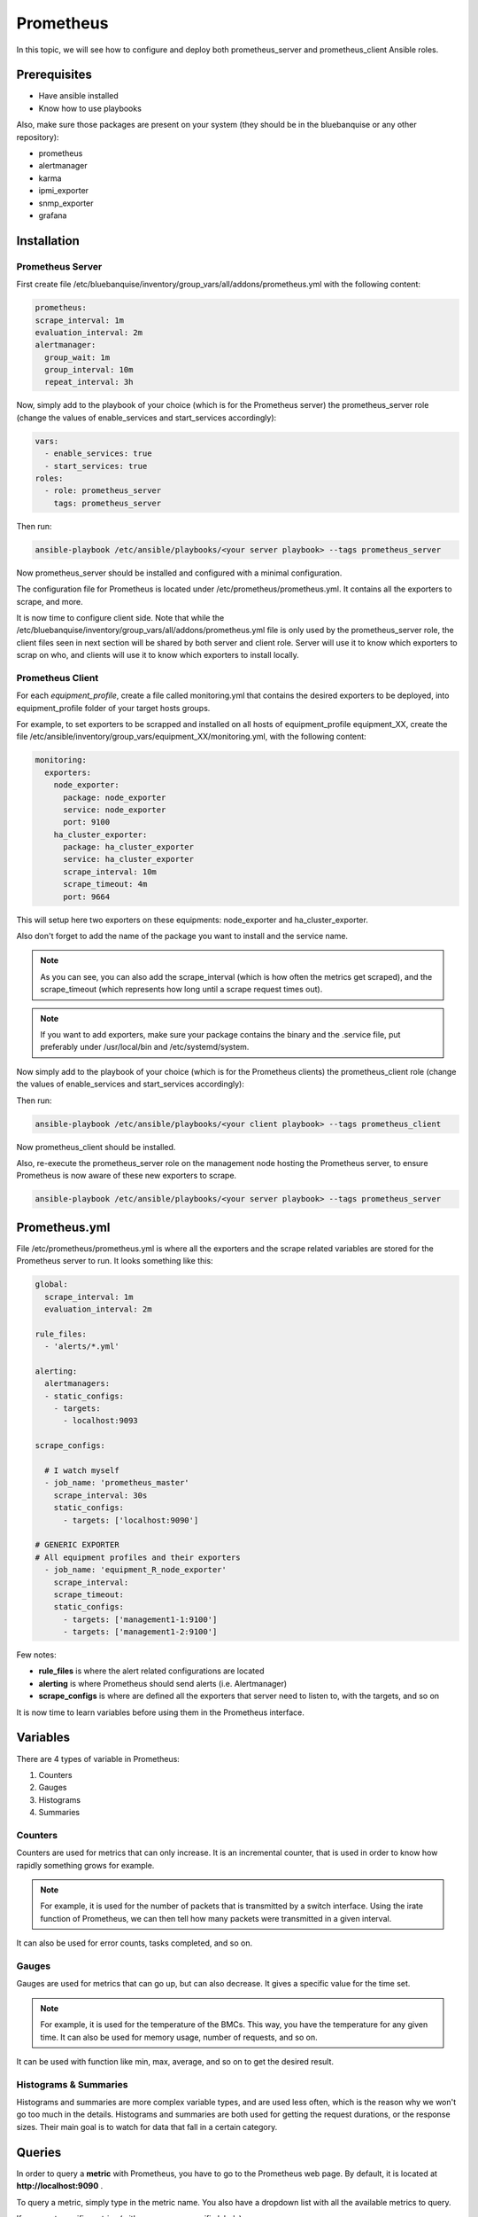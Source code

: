 Prometheus
==========

In this topic, we will see how to configure and deploy both prometheus_server
and prometheus_client Ansible roles.

Prerequisites
-------------

* Have ansible installed
* Know how to use playbooks

Also, make sure those packages are present on your system (they should be in the
bluebanquise or any other repository):

* prometheus
* alertmanager
* karma
* ipmi_exporter
* snmp_exporter
* grafana

Installation
------------

Prometheus Server
^^^^^^^^^^^^^^^^^

First create file
/etc/bluebanquise/inventory/group_vars/all/addons/prometheus.yml with the
following content:

.. code-block:: yaml

  prometheus:
  scrape_interval: 1m
  evaluation_interval: 2m
  alertmanager:
    group_wait: 1m
    group_interval: 10m
    repeat_interval: 3h

.. seealso:: https://www.robustperception.io/whats-the-difference-between-group_interval-group_wait-and-repeat_interval

Now, simply add to the playbook of your choice (which is for the Prometheus
server) the prometheus_server role (change the values of enable_services and start_services accordingly):

.. code-block:: yaml
  
  vars:
    - enable_services: true
    - start_services: true
  roles:
    - role: prometheus_server
      tags: prometheus_server


Then run:

.. code-block:: text

  ansible-playbook /etc/ansible/playbooks/<your server playbook> --tags prometheus_server

Now prometheus_server should be installed and configured with a minimal
configuration.

The configuration file for Prometheus is located under
/etc/prometheus/prometheus.yml.
It contains all the exporters to scrape, and more.

It is now time to configure client side. Note that while the
/etc/bluebanquise/inventory/group_vars/all/addons/prometheus.yml file is only
used by the prometheus_server role, the client files seen in next section will
be shared by both server and client role. Server will use it to know which
exporters to scrap on who, and clients will use it to know which exporters to
install locally.

Prometheus Client
^^^^^^^^^^^^^^^^^

For each *equipment_profile*, create a file called monitoring.yml that contains
the desired exporters to be deployed, into equipment_profile folder of your
target hosts groups.

For example, to set exporters to be scrapped and installed on all hosts of
equipment_profile equipment_XX, create the file
/etc/ansible/inventory/group_vars/equipment_XX/monitoring.yml, with the
following content:

.. code-block:: yaml

  monitoring:
    exporters:
      node_exporter:
        package: node_exporter
        service: node_exporter
        port: 9100
      ha_cluster_exporter:
        package: ha_cluster_exporter
        service: ha_cluster_exporter
        scrape_interval: 10m
        scrape_timeout: 4m
        port: 9664

This will setup here two exporters on these equipments: node_exporter and
ha_cluster_exporter.

Also don't forget to add the name of the package you want to install and the
service name.

.. note::
  As you can see, you can also add the scrape_interval (which is how
  often the metrics get scraped), and the scrape_timeout (which represents how
  long until a scrape request times out).

.. note::
  If you want to add exporters, make sure your package contains the
  binary and the .service file, put preferably under /usr/local/bin and
  /etc/systemd/system.

Now simply add to the playbook of your choice (which is for the Prometheus
clients) the prometheus_client role (change the values  of enable_services and start_services accordingly):

.. code-block:: yaml
 vars:
    - enable_services: true
    - start_services: true
 roles:
     - role: prometheus_client
       tags: prometheus_client

Then run:

.. code-block:: text

  ansible-playbook /etc/ansible/playbooks/<your client playbook> --tags prometheus_client

Now prometheus_client should be installed.

Also, re-execute the prometheus_server role on the management node hosting the
Prometheus server, to ensure Prometheus is now aware of these new exporters to
scrape.

.. code-block:: text

  ansible-playbook /etc/ansible/playbooks/<your server playbook> --tags prometheus_server

Prometheus.yml
--------------

File /etc/prometheus/prometheus.yml is where all the exporters and the scrape
related variables are stored for the Prometheus server to run.
It looks something like this:

.. code-block:: yaml

  global:
    scrape_interval: 1m
    evaluation_interval: 2m

  rule_files:
    - 'alerts/*.yml'

  alerting:
    alertmanagers:
    - static_configs:
      - targets:
        - localhost:9093

  scrape_configs:

    # I watch myself
    - job_name: 'prometheus_master'
      scrape_interval: 30s
      static_configs:
        - targets: ['localhost:9090']

  # GENERIC EXPORTER
  # All equipment profiles and their exporters
    - job_name: 'equipment_R_node_exporter'
      scrape_interval:
      scrape_timeout:
      static_configs:
        - targets: ['management1-1:9100']
        - targets: ['management1-2:9100']

Few notes:

* **rule_files** is where the alert related configurations are located
* **alerting** is where Prometheus should send alerts (i.e. Alertmanager)
* **scrape_configs** is where are defined all the exporters that server need to listen to, with the targets, and so on

.. seealso:: https://prometheus.io/docs/prometheus/latest/configuration/configuration/

It is now time to learn variables before using them in the Prometheus interface.

Variables
---------

There are 4 types of variable in Prometheus:

1. Counters
2. Gauges
3. Histograms
4. Summaries

Counters
^^^^^^^^

Counters are used for metrics that can only increase.
It is an incremental counter, that is used in order to know how rapidly
something grows for example.

.. note::

    For example, it is used for the number of packets that is transmitted by a switch interface.
    Using the irate function of Prometheus, we can then tell how many packets were transmitted in a given interval.

It can also be used for error counts, tasks completed, and so on.

Gauges
^^^^^^

Gauges are used for metrics that can go up, but can also decrease.
It gives a specific value for the time set.

.. note::

    For example, it is used for the temperature of the BMCs.
    This way, you have the temperature for any given time.
    It can also be used for memory usage, number of requests, and so on.

It can be used with function like min, max, average, and so on to get the
desired result.

Histograms & Summaries
^^^^^^^^^^^^^^^^^^^^^^

Histograms and summaries are more complex variable types, and are used less
often, which is the reason why we won't go too much in the details.
Histograms and summaries are both used for getting the request durations, or
the response sizes.
Their main goal is to watch for data that fall in a certain category.

.. seealso:: https://prometheus.io/docs/practices/histograms/

Queries
-------

In order to query a **metric** with Prometheus, you have to go to the Prometheus
web page.
By default, it is located at **http://localhost:9090** .

To query a metric, simply type in the metric name. You also have a dropdown list
with all the available metrics to query.

.. image:: /monitoring/capture/prometheus/query1.PNG
   :width: 80 %

If you want specific metrics (with one or more specific labels):

.. code-block:: text

  query_name{instance="instance"}

For example, ipmi_fan_speed_rpm{name="P-FAN1"} will only return the fan_speed of
the fan name "P-FAN-1":

.. image:: /monitoring/capture/prometheus/query2.PNG
   :width: 80 %

In the graph tab, you can also see the variation of the value over time.
You can also choose from when to when.

.. image:: /monitoring/capture/prometheus/query3.PNG
   :width: 80 %

Regex
^^^^^

You can also use the same queries, but with regex.

If you want the attribute to follow the given regex, the global syntax for is:

.. code-block:: text

  query{attribute=~"regex_value"}

Or if you don't want the attribute to follow the regex:

.. code-block:: text

  query{attribute!~"regex_value"}

.. note::

  The **tilda** here is very important.

Using this syntax, you can:

* get the metrics which attribute corresponds to a list

For example:

.. code-block:: text

  ipmi_fan_speed_rpm{name=~"MB-FAN5|MB-FAN4|S-FAN2"}

will return:

.. image:: /monitoring/capture/prometheus/query4.PNG
   :width: 50 %

* follow a pattern

For example:

.. code-block:: text

  ipmi_fan_speed_rpm{name=~".*.FAN.*"}

will return all the ipmi_fan_speed_rpm metrics with the string "FAN" in its
name label.

Another example:

.. code-block:: text

  ipmi_fan_speed_rpm{__name__=~"ipmi.*",instance=~"001-bmc"}

will return all the metrics which name starts with ipmi, and which instance is
001-bmc.

.. image:: /monitoring/capture/prometheus/query5.PNG
   :width: 50 %

Boolean operators
^^^^^^^^^^^^^^^^^

You can also combine different metrics, using boolean operators. There are
several operators in Prometheus. Some of them are the following:

* == (equal)
* != (not-equal)
* > (greater-than)
* < (less-than)
* >= (greater-or-equal)
* <= (less-or-equal)

These are used in order to get the results that correspond to the condition.
For example:

.. code-block:: text

  ipmi_up==1

will only return the instances of the query that are equal to one.

It is also possible to use logic operators:

* and (intersection)
* or (union)
* unless (complement)

Vector1 and vector2 results in a vector consisting of the elements of vector1
for which there are elements in vector2 with exactly matching label sets.
Other elements are dropped. The metric name and values are carried over from the
left-hand side vector.

For example:

.. code-block:: text

  node_exporter_build_info and ignoring(revision, version,goversion,branch,package) node_cpu_package_throttles_total

will return:

.. code-block:: text

  node_exporter_build_info{branch="HEAD",goversion="go1.12.5",instance="1-2:9100",job="equipment_R_node_exporter",revision="3db77732e925c08f675d7404a8c46466b2ece83e",version="0.18.1"}

because it has the same instance name and job name as a node_cpu_package_throttles_total.

Vector1 or vector2 results in a vector that contains all original elements (label sets + values) of vector1 and additionally all elements of vector2 which do not have matching label sets in vector1.

For example:

.. code-block:: text

  node_exporter_build_info or node_cpu_package_throttles_total

will return:

.. code-block:: text

  node_exporter_build_info{branch="HEAD",goversion="go1.12.5",instance="1-2:9100",job="equipment_R_node_exporter",revision="3db77732e925c08f675d7404a8c46466b2ece83e",version="0.18.1"}
  node_cpu_package_throttles_total{instance="1-2:9100",job="equipment_R_node_exporter",package="0"}
  node_cpu_package_throttles_total{instance="1-2:9100",job="equipment_R_node_exporter",package="1"}

Vector1 unless vector2 results in a vector consisting of the elements of vector1 for which there are no elements in vector2 with exactly matching label sets. All matching elements in both vectors are dropped.

There are also other types of boolean operators, like group_left or group_right,
in the online documentation.

.. seealso:: https://prometheus.io/docs/prometheus/latest/querying/operators/

Functions & aggregations
^^^^^^^^^^^^^^^^^^^^^^^^

Prometheus comes with a variety of querying functions. We will go through some
of the major ones:

* delta
* irate
* avg
* sum
* min, max

delta
"""""

*delta()* calculates the difference of value between the value from X minutes
ago and the current value.

Example:

.. code-block:: text

  delta(ipmi_current_amperes[5m])

.. image:: /monitoring/capture/prometheus/query6.PNG
   :width: 80 %

rate & irate
""""""""""""

*rate()* gives you the per second average rate of change over your range
interval.
*irate()* is the per second rate of change at the end of your range interval

The difference between rate and delta, is that rate automatically adjusts for
resets. It means that it only works with "counter" variables, i.e. a variable
that can only increase.
For example, if a metric value changes like this:

* 0
* 4
* 6
* 10

and resets:

* 2

Rate will capture the change, and will take the value of 2 as if it were 12 to
get the rate.

avg
"""

*avg()* returns the average value of **all** query results.

By default, it returns the avg value by job:

.. code-block:: text

  avg(ipmi_current_amperes)

.. image:: /monitoring/capture/prometheus/query8.PNG
   :width: 50 %

But you can also average by any other attribute, using avg(query) by(attribute):

.. image:: /monitoring/capture/prometheus/query9.PNG
   :width: 80 %

avg_over_time
"""""""""""""

*avg_over_time()* is self explanatory, it gives you the average value of a
metric during the given interval, **for each instance**.

For example if ipmi_current_amperes had the values: 2, 4, 6 in the last 5m:

.. code-block:: text

  avgi_over_time(ipmi_current_amperes[5m])

would return 4.

output example:

.. image:: /monitoring/capture/prometheus/query7.PNG
   :width: 80 %

sum, min, max
"""""""""""""

Self explanatory.
Works the same way as *avg*, and can be used with _over_time too.

more
""""

For *more* info, check:

.. seealso:: https://prometheus.io/docs/prometheus/latest/querying/functions/

It is now time to understand how alerts work in Prometheus.

Alerts
------

Alerts are located in the /etc/prometheus/alerts/ directory.

An example of alert:

.. code-block:: yaml

  groups:
  - name: Alerts for nodes
    rules:
    - alert: high_RAM_ Usage
      expr: (1 - (node_memory_MemAvailable_bytes{job=~".*.R.*"} / (node_memory_MemTotal_bytes{job=~".*.R.*"})))* 100 > 90
      for: 1m
      labels:
        severity: warning
      annotations:
        summary: " (instance {{ $labels.instance }})"
        description: "memory usage greater than 90%  \n  VALUE = {{ $value }}\n  LABELS: {{ $labels }}"

This alert will be seen as *pending* by Prometheus when the condition in
**expr:** is verified, in this case, when the percentage of used RAM is greater
than 90%.
It will seen as *firing* when the condition is met for X minutes, hours, or
days, X being in the **for** field.
It will be fired with an extra label called severity, which is set to *warning*
in this case.
The annotations section is here to set a summary and description of the alert.
You can access the variables of the metric by using de global variables
{{ $value }} or {{ $labels }}.

Tip: if you need a same alert to fire a warning after a t_1 desired time, and
then fire a critical after a longer t_2 time, duplicate the alert, with the
exact same name and arguments, changing only **for** and **severity**. The
Alertmanager configuration is made to handle these case: when same name,
a critical alert will overlap a warning alert.

Alertmanager
^^^^^^^^^^^^

Alertmanager is an additional tool for Prometheus, used to manage alerts.

**Alertmanager DO NOT evaluate alerts**, this is Prometheus task. Alertmanager
is a tool to manage alerts already fired by Prometheus.

By default, it's located under the management node's ip address, port 9093.
Configuration file of Alertmanager is under /etc/alertmanager/alertmanager.yml.

By default it looks like this:

.. code-block:: yaml

  global:
    smtp_smarthost: 'localhost:25'
    smtp_from: 'alertmanager@your_domain'
    smtp_require_tls: false

  route:
    group_by: ['alertname', 'job']
    group_wait: 1m
    group_interval: 10m
    repeat_interval: 3h
    receiver: sys-admin-team

  receivers:
    - name: 'sys-admin-team'
      email_configs:
        - to: 'sys-admin-team@site.com'

  inhibit_rules:
  - source_match:
      severity: 'critical'
    target_match:
      severity: 'warning'
    equal: ['alertname', 'cluster', 'service']

You can find more about it here:

.. seealso:: https://prometheus.io/docs/alerting/latest/configuration/

And here are examples of some alerts:

.. seealso:: https://awesome-prometheus-alerts.grep.to/rules.html
